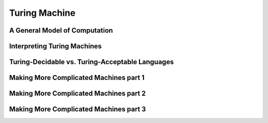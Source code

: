 .. This file is part of the OpenDSA eTextbook project. See
.. http://opendsa.org for more details.
.. Copyright (c) 2012-2020 by the OpenDSA Project Contributors, and
.. distributed under an MIT open source license.

.. avmetadata::
   :author: Mostafa Mohammed
   :requires:
   :satisfies:
   :topic: Turing Machines

Turing Machine
==============

A General Model of Computation
------------------------------


.. inlineav:: TMGeneralModel ff
   :links: AV/PIExample/TuringMachine/TMGeneralModel.css
   :scripts:  lib/underscore.js DataStructures/FLA/FA.js AV/Development/formal_language/TuringMachine.js AV/PIExample/TuringMachine/TMGeneralModel.js DataStructures/PIFrames.js 
   :output: show

Interpreting Turing Machines
----------------------------


.. inlineav:: TMInterpreting ff
   :links: AV/PIExample/TuringMachine/TMInterpreting.css
   :scripts:  lib/underscore.js DataStructures/FLA/FA.js AV/Development/formal_language/TuringMachine.js AV/PIExample/TuringMachine/TMInterpreting.js DataStructures/PIFrames.js 
   :output: show


Turing-Decidable vs. Turing-Acceptable Languages
------------------------------------------------


.. inlineav:: TMDecidableVSAcceptable ff
   :links: AV/PIExample/TuringMachine/TMDecidableVSAcceptable.css
   :scripts:  lib/underscore.js DataStructures/FLA/FA.js AV/Development/formal_language/TuringMachine.js AV/PIExample/TuringMachine/TMDecidableVSAcceptable.js DataStructures/PIFrames.js 
   :output: show


Making More Complicated Machines part 1
---------------------------------------


.. inlineav:: TMComplicatedMachine1 ff
   :links: AV/PIExample/TuringMachine/TMComplicatedMachine1.css
   :scripts:  lib/underscore.js DataStructures/FLA/FA.js AV/Development/formal_language/TuringMachine.js AV/PIExample/TuringMachine/TMComplicatedMachine1.js DataStructures/PIFrames.js 
   :output: show


Making More Complicated Machines part 2
---------------------------------------


.. inlineav:: TMComplicatedMachine2 ff
   :links: AV/PIExample/TuringMachine/TMComplicatedMachine2.css
   :scripts:  lib/underscore.js DataStructures/FLA/FA.js AV/Development/formal_language/TuringMachine.js AV/PIExample/TuringMachine/TMComplicatedMachine2.js DataStructures/PIFrames.js 
   :output: show
   

Making More Complicated Machines part 3
---------------------------------------

.. inlineav:: TMComplicatedMachine3 ff
   :links: AV/PIExample/TuringMachine/TMComplicatedMachine3.css
   :scripts:  lib/underscore.js DataStructures/FLA/FA.js AV/Development/formal_language/TuringMachine.js AV/PIExample/TuringMachine/TMComplicatedMachine3.js DataStructures/PIFrames.js 
   :output: show

.. inlineav:: TMcopy ss
   :links: AV/Kochan/TMcopy.css
   :scripts: AV/Kochan/TMcopy.js AV/Juwon/FAcopy.js
   :output: show
